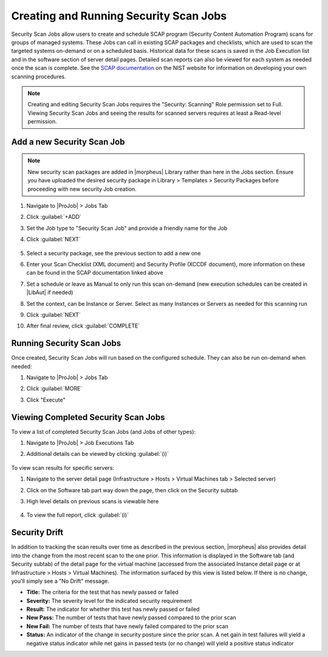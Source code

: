 Creating and Running Security Scan Jobs
^^^^^^^^^^^^^^^^^^^^^^^^^^^^^^^^^^^^^^^

Security Scan Jobs allow users to create and schedule SCAP program (Security Content Automation Program) scans for groups of managed systems. These Jobs can call in existing SCAP packages and checklists, which are used to scan the targeted systems on-demand or on a scheduled basis. Historical data for these scans is saved in the Job Execution list and in the software section of server detail pages. Detailed scan reports can also be viewed for each system as needed once the scan is complete. See the `SCAP documentation <https://csrc.nist.gov/CSRC/media/Projects/Security-Content-Automation-Protocol/documents/docs/scap-nistir-7343.pdf>`_ on the NIST website for information on developing your own scanning procedures.

.. NOTE:: Creating and editing Security Scan Jobs requires the "Security: Scanning" Role permission set to Full. Viewing Security Scan Jobs and seeing the results for scanned servers requires at least a Read-level permission.

Add a new Security Scan Job
```````````````````````````

.. NOTE:: New security scan packages are added in |morpheus| Library rather than here in the Jobs section. Ensure you have uploaded the desired security package in Library > Templates > Security Packages before proceeding with new security Job creation.

#. Navigate to |ProJob| > Jobs Tab
#. Click :guilabel:`+ADD`
#. Set the Job type to "Security Scan Job" and provide a friendly name for the Job
#. Click :guilabel:`NEXT`

    .. image:: /images/provisioning/jobs/security/2new_job.png
      :width: 50%

#. Select a security package, see the previous section to add a new one
#. Enter your Scan Checklist (XML document) and Security Profile (XCCDF document), more information on these can be found in the SCAP documentation linked above
#. Set a schedule or leave as Manual to only run this scan on-demand (new execution schedules can be created in |LibAut| if needed)
#. Set the context, can be Instance or Server. Select as many Instances or Servers as needed for this scanning run
#. Click :guilabel:`NEXT`
#. After final review, click :guilabel:`COMPLETE`

    .. image:: /images/provisioning/jobs/security/3job_details.png
      :width: 50%

Running Security Scan Jobs
``````````````````````````

Once created, Security Scan Jobs will run based on the configured schedule. They can also be run on-demand when needed:

#. Navigate to |ProJob| > Jobs Tab
#. Click :guilabel:`MORE`
#. Click "Execute"

    .. image:: /images/provisioning/jobs/security/4execute_scan.png

Viewing Completed Security Scan Jobs
````````````````````````````````````

To view a list of completed Security Scan Jobs (and Jobs of other types):

#. Navigate to |ProJob| > Job Executions Tab
#. Additional details can be viewed by clicking :guilabel:`(i)`

    .. image:: /images/provisioning/jobs/security/5execution_list.png

To view scan results for specific servers:

#. Navigate to the server detail page (Infrastructure > Hosts > Virtual Machines tab > Selected server)
#. Click on the Software tab part way down the page, then click on the Security subtab
#. High level details on previous scans is viewable here

    .. image:: /images/provisioning/jobs/security/6server_results.png

#. To view the full report, click :guilabel:`(i)`

    .. image:: /images/provisioning/jobs/security/7scan_report.png

Security Drift
``````````````

In addition to tracking the scan results over time as described in the previous section, |morpheus| also provides detail into the change from the most recent scan to the one prior. This information is displayed in the Software tab (and Security subtab) of the detail page for the virtual machine (accessed from the associated Instance detail page or at Infrastructure > Hosts > Virtual Machines). The information surfaced by this view is listed below. If there is no change, you'll simply see a "No Drift" message.

- **Title:** The criteria for the test that has newly passed or failed
- **Severity:** The severity level for the indicated security requirement
- **Result:** The indicator for whether this test has newly passed or failed
- **New Pass:** The number of tests that have newly passed compared to the prior scan
- **New Fail:** The number of tests that have newly failed compared to the prior scan
- **Status:** An indicator of the change in security posture since the prior scan. A net gain in test failures will yield a negative status indicator while net gains in passed tests (or no change) will yield a positive status indicator

.. image:: /images/provisioning/jobs/security/8securityDrift.png
